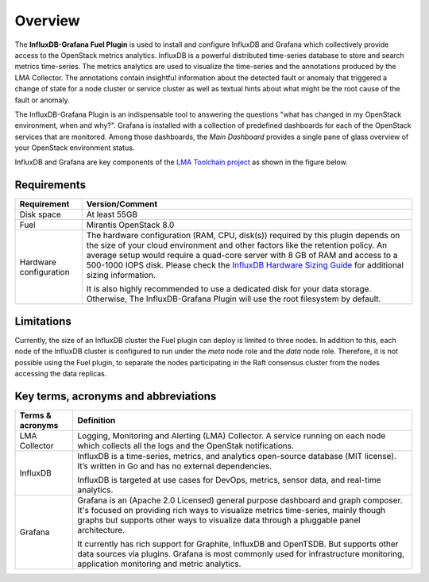 .. _user_overview:

Overview
========

The **InfluxDB-Grafana Fuel Plugin** is used to install and configure
InfluxDB and Grafana which collectively provide access to the OpenStack
metrics analytics. InfluxDB is a powerful distributed time-series database
to store and search metrics time-series. The metrics analytics are used to
visualize the time-series and the annotations produced by the LMA Collector.
The annotations contain insightful information about the detected fault
or anomaly that triggered a change of state for a node cluster or service
cluster as well as textual hints about what might be the root cause of the
fault or anomaly.

The InfluxDB-Grafana Plugin is an indispensable tool to answering
the questions "what has changed in my OpenStack environment, when and why?".
Grafana is installed with a collection of predefined dashboards for each
of the OpenStack services that are monitored.
Among those dashboards, the *Main Dashboard* provides a single pane of glass overview
of your OpenStack environment status.

InfluxDB and Grafana are key components
of the `LMA Toolchain project <https://launchpad.net/lma-toolchain>`_
as shown in the figure below.

.. image:: ../images/toolchain_map.png
   :align: center

.. _plugin_requirements:

Requirements
------------


+------------------------+--------------------------------------------------------------------------------------------+
| **Requirement**        | **Version/Comment**                                                                        |
+========================+============================================================================================+
| Disk space             | At least 55GB                                                                              |
+------------------------+--------------------------------------------------------------------------------------------+
| Fuel                   | Mirantis OpenStack 8.0                                                                     |
+------------------------+--------------------------------------------------------------------------------------------+
| Hardware configuration | The hardware configuration (RAM, CPU, disk(s)) required by this plugin depends on the size |
|                        | of your cloud environment and other factors like the retention policy. An average          |
|                        | setup would require a quad-core server with 8 GB of RAM and access to a 500-1000 IOPS disk.|
|                        | Please check the `InfluxDB Hardware Sizing Guide                                           |
|                        | <https://docs.influxdata.com/influxdb/v0.10/guides/hardware_sizing/>`_ for additional      |
|                        | sizing information.                                                                        |
|                        |                                                                                            |
|                        | It is also highly recommended to use a dedicated disk for your data storage. Otherwise,    |
|                        | The InfluxDB-Grafana Plugin will use the root filesystem by default.                       |
+------------------------+--------------------------------------------------------------------------------------------+

Limitations
-----------

Currently, the size of an InfluxDB cluster the Fuel plugin can deploy is limited to three nodes. In addition to this,
each node of the InfluxDB cluster is configured to run under the *meta* node role and the *data* node role. Therefore,
it is not possible using the Fuel plugin, to separate the nodes participating in the Raft consensus cluster from
the nodes accessing the data replicas.

Key terms, acronyms and abbreviations
-------------------------------------

+----------------------+--------------------------------------------------------------------------------------------+
| **Terms & acronyms** | **Definition**                                                                             |
+======================+============================================================================================+
| LMA Collector        | Logging, Monitoring and Alerting (LMA) Collector. A service running on each node which     |
|                      | collects all the logs and the OpenStak notifications.                                      |
+----------------------+--------------------------------------------------------------------------------------------+
| InfluxDB             | InfluxDB is a time-series, metrics, and analytics open-source database (MIT license).      |
|                      | It’s written in Go and has no external dependencies.                                       |
|                      |                                                                                            |
|                      | InfluxDB is targeted at use cases for DevOps, metrics, sensor data, and real-time          |
|                      | analytics.                                                                                 |
+----------------------+--------------------------------------------------------------------------------------------+
| Grafana              | Grafana is an (Apache 2.0 Licensed) general purpose dashboard and graph composer.          |
|                      | It's focused on providing rich ways to visualize metrics time-series, mainly though graphs |
|                      | but supports other ways to visualize data through a pluggable panel architecture.          |
|                      |                                                                                            |
|                      | It currently has rich support for Graphite, InfluxDB and OpenTSDB. But supports other data |
|                      | sources via plugins. Grafana is most commonly used for infrastructure monitoring,          |
|                      | application monitoring and metric analytics.                                               |
+----------------------+--------------------------------------------------------------------------------------------+
